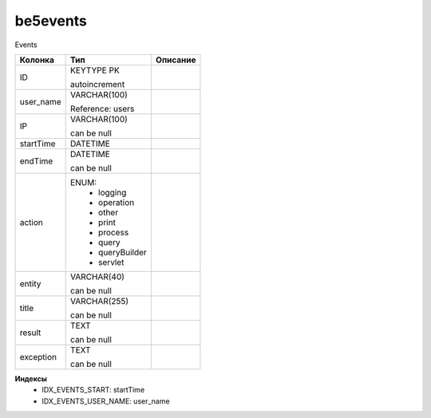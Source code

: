be5events
=========

Events

.. list-table::
   :header-rows: 1

   * - Колонка
     - Тип
     - Описание

   * - ID
     - KEYTYPE PK

       autoincrement
     - 

   * - user_name
     - VARCHAR(100)

       Reference: users
     - 

   * - IP
     - VARCHAR(100)

       can be null
     - 

   * - startTime
     - DATETIME
     - 

   * - endTime
     - DATETIME

       can be null
     - 

   * - action
     - ENUM: 
        * logging
        * operation
        * other
        * print
        * process
        * query
        * queryBuilder
        * servlet
     - 

   * - entity
     - VARCHAR(40)

       can be null
     - 

   * - title
     - VARCHAR(255)

       can be null
     - 

   * - result
     - TEXT

       can be null
     - 

   * - exception
     - TEXT

       can be null
     - 

**Индексы**
   * IDX_EVENTS_START: startTime
   * IDX_EVENTS_USER_NAME: user_name